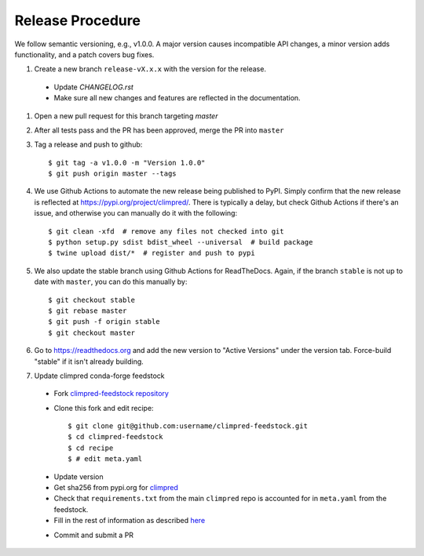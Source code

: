Release Procedure
-----------------

We follow semantic versioning, e.g., v1.0.0. A major version causes incompatible API
changes, a minor version adds functionality, and a patch covers bug fixes.

#. Create a new branch ``release-vX.x.x`` with the version for the release.

 * Update `CHANGELOG.rst`
 * Make sure all new changes and features are reflected in the documentation.

#. Open a new pull request for this branch targeting `master`

#. After all tests pass and the PR has been approved, merge the PR into ``master``

#. Tag a release and push to github::

    $ git tag -a v1.0.0 -m "Version 1.0.0"
    $ git push origin master --tags

#. We use Github Actions to automate the new release being published to PyPI.
   Simply confirm that the new release is reflected at
   https://pypi.org/project/climpred/. There is typically a delay, but check Github
   Actions if there's an issue, and otherwise you can manually do it with the
   following::

    $ git clean -xfd  # remove any files not checked into git
    $ python setup.py sdist bdist_wheel --universal  # build package
    $ twine upload dist/*  # register and push to pypi

#. We also update the stable branch using Github Actions for ReadTheDocs. Again,
   if the branch ``stable`` is not up to date with ``master``, you can do this
   manually by::

    $ git checkout stable
    $ git rebase master
    $ git push -f origin stable
    $ git checkout master

#. Go to https://readthedocs.org and add the new version to "Active Versions"
   under the version tab. Force-build "stable" if it isn't already building.

#. Update climpred conda-forge feedstock

 * Fork `climpred-feedstock repository <https://github.com/conda-forge/climpred-feedstock>`_
 * Clone this fork and edit recipe::

        $ git clone git@github.com:username/climpred-feedstock.git
        $ cd climpred-feedstock
        $ cd recipe
        $ # edit meta.yaml

 - Update version
 - Get sha256 from pypi.org for `climpred <https://pypi.org/project/climpred/#files>`_
 - Check that ``requirements.txt`` from the main ``climpred`` repo is accounted for
   in ``meta.yaml`` from the feedstock.
 - Fill in the rest of information as described
   `here <https://github.com/conda-forge/climpred-feedstock#updating-climpred-feedstock>`_

 * Commit and submit a PR
